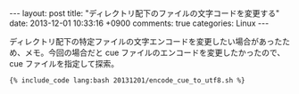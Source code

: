 #+BEGIN_HTML
---
layout: post
title: "ディレクトリ配下のファイルの文字コードを変更する"
date: 2013-12-01 10:33:16 +0900
comments: true
categories: Linux
---
#+END_HTML
#+OPTIONS: toc:nil num:nil LaTeX:t
ディレクトリ配下の特定ファイルの文字エンコードを変更したい場合があったため、メモ。今回の場合だと cue ファイルのエンコードを変更したかったので、 cue ファイルを指定して探索。

#+BEGIN_SRC
{% include_code lang:bash 20131201/encode_cue_to_utf8.sh %}
#+END_SRC
